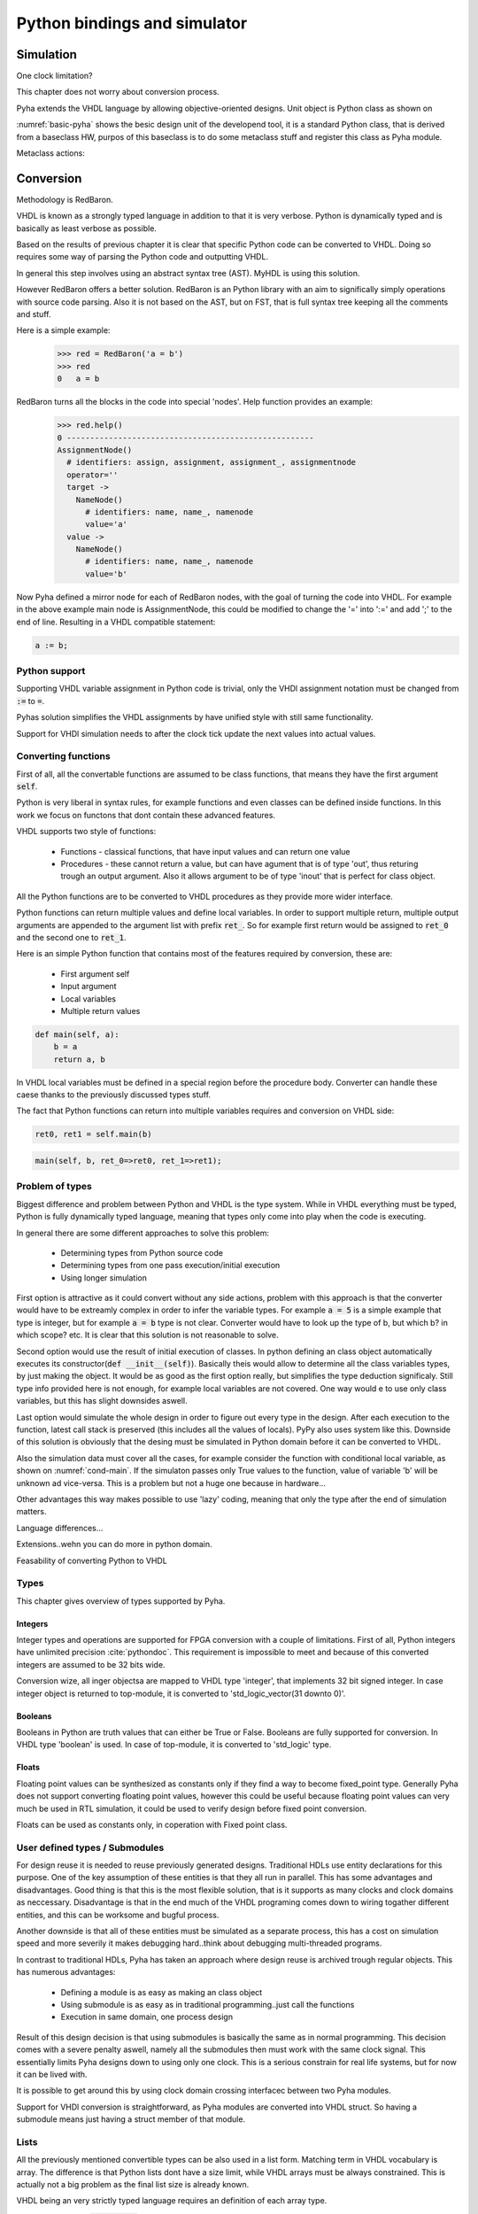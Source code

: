 Python bindings and simulator
=============================


Simulation
----------

One clock limitation?

This chapter does not worry about conversion process.

Pyha extends the VHDL language by allowing objective-oriented designs. Unit object is Python class as shown on

.. code-block:: python
   :caption: Basic Pyha unit
   :name: basic-pyha

    class PyhaUnit(HW):
        def __init__(self, coef):
            pass

        def main(self, input):
            pass

        def model_main(self, input_list):
            pass

:numref:`basic-pyha` shows the besic design unit of the developend tool, it is a standard Python class, that is derived
from a baseclass HW, purpos of this baseclass is to do some metaclass stuff and register this class as Pyha module.

Metaclass actions:



Conversion
----------

Methodology is RedBaron.

VHDL is known as a strongly typed language in addition to that it is very verbose.
Python is dynamically typed and is basically as least verbose as possible.

Based on the results of previous chapter it is clear that specific Python code can be converted to VHDL.
Doing so requires some way of parsing the Python code and outputting VHDL.

In general this step involves using an abstract syntax tree (AST). MyHDL is using this solution.

However RedBaron offers a better solution. RedBaron is an Python library with an aim to significally simply
operations with source code parsing. Also it is not based on the AST, but on FST, that is full syntax tree
keeping all the comments and stuff.

Here is a simple example:
    >>> red = RedBaron('a = b')
    >>> red
    0   a = b

RedBaron turns all the blocks in the code into special 'nodes'. Help function provides an example:
    >>> red.help()
    0 -----------------------------------------------------
    AssignmentNode()
      # identifiers: assign, assignment, assignment_, assignmentnode
      operator=''
      target ->
        NameNode()
          # identifiers: name, name_, namenode
          value='a'
      value ->
        NameNode()
          # identifiers: name, name_, namenode
          value='b'


Now Pyha defined a mirror node for each of RedBaron nodes, with the goal of turning the code into VHDL.
For example in the above example main node is AssignmentNode, this could be modified to change the '=' into
':=' and add ';' to the end of line. Resulting in a VHDL compatible statement:

.. code-block:: vhdl

    a := b;


Python support
~~~~~~~~~~~~~~

Supporting VHDL variable assignment in Python code is trivial, only the VHDl assignment notation must be
changed from :code:`:=` to :code:`=`.

Pyhas solution simplifies the VHDL assignments by have unified style with still same functionality.

Support for VHDl simulation needs to after the clock tick update the next values into actual values.

.. :todo:: Siin oleks vaja next süsteemi kirjeldada, kuidas see VHDL asjaga võrdne on..sama süsteem kasutusel
    MyHDL jne..

Converting functions
~~~~~~~~~~~~~~~~~~~~

First of all, all the convertable functions are assumed to be class functions, that means they have the first argument
:code:`self`.

Python is very liberal in syntax rules, for example functions and even classes can be defined inside functions.
In this work we focus on functons that dont contain these advanced features.

VHDL supports two style of functions:

    - Functions - classical functions, that have input values and can return one value
    - Procedures - these cannot return a value, but can have agument that is of type 'out', thus returing trough an output argument. Also it allows argument to be of type 'inout' that is perfect for class object.

All the Python functions are to be converted to VHDL procedures as they provide more wider interface.

Python functions can return multiple values and define local variables. In order to support multiple return,
multiple output arguments are appended to the argument list with prefix :code:`ret_`. So for example first return
would be assigned to :code:`ret_0` and the second one to :code:`ret_1`.



Here is an simple Python function that contains most of the features required by conversion, these are:

    - First argument self
    - Input argument
    - Local variables
    - Multiple return values

.. code-block:: python

    def main(self, a):
        b = a
        return a, b



.. code-block:: vhdl
    :caption: VHDL example procedure
    :name: vhdl-int-arr2
    :linenos:

    procedure main(self:inout self_t; a: integer; ret_0:out integer; ret_1:out integer) is
        variable b: integer;
    begin
        b := a;
        ret_0 := a;
        ret_1 := b;
        return;
    end procedure;

In VHDL local variables must be defined in a special region before the procedure body. Converter can handle these
caese thanks to the previously discussed types stuff.

The fact that Python functions can return into multiple variables requires and conversion on
VHDL side:

.. code-block:: python

    ret0, ret1 = self.main(b)

.. code-block:: vhdl

    main(self, b, ret_0=>ret0, ret_1=>ret1);



Problem of types
~~~~~~~~~~~~~~~~

Biggest difference and problem between Python and VHDL is the type system.
While in VHDL everything must be typed, Python is fully dynamically typed language, meaning that
types only come into play when the code is executing.


In general there are some different approaches to solve this problem:

    - Determining types from Python source code
    - Determining types from one pass execution/initial execution
    - Using longer simulation

First option is attractive as it could convert without any side actions, problem with this approach is that
the converter would have to be extreamly complex in order to infer the variable types. For example :code:`a = 5` is a
simple example that type is integer, but for example :code:`a = b` type is not clear. Converter would have to look up the type
of b, but which b? in which scope? etc. It is clear that this solution is not reasonable to solve.

Second option would use the result of initial execution of classes. In python defining an class object automatically
executes its constructor(:code:`def __init__(self)`). Basically theis would allow to determine all the class variables
types, by just making the object. It would be as good as the first option really, but simplifies the type deduction significaly.
Still type info provided here is not enough, for example local variables are not covered. One way would e to use only
class variables, but this has slight downsides aswell.

Last option would simulate the whole design in order to figure out every type in the design. After each execution to the
function, latest call stack is preserved (this includes all the values of locals). PyPy also uses system like this.
Downside of this solution is obviously that the desing must be simulated in Python domain before it can be converted to
VHDL.

Also the simulation data must cover all the cases, for example consider the function with conditional local variable,
as shown on :numref:`cond-main`. If the simulaton passes only True values to the function, value of variable 'b' will
be unknown ad vice-versa. This is a problem but not a huge one because in hardware...

.. code-block:: python
    :caption: Type problems
    :name: cond-main

    def main(c):
        if c:
            a = 0
        else:
            b = False

Other advantages this way makes possible to use 'lazy' coding, meaning that only the type after the end of simulation
matters.


.. :todo:: much improvements very wow


Language differences...

Extensions..wehn you can do more in python domain.

Feasability of converting Python to VHDL

Types
~~~~~
This chapter gives overview of types supported by Pyha.

Integers
^^^^^^^^

Integer types and operations are supported for FPGA conversion with a couple of limitations.
First of all, Python integers have unlimited precision :cite:`pythondoc`. This requirement is impossible to meet and
because of this converted integers are assumed to be 32 bits wide.

Conversion wize, all inger objectsa are mapped to VHDL type 'integer', that implements 32 bit signed integer.
In case integer object is returned to top-module, it is converted to 'std_logic_vector(31 downto 0)'.

Booleans
^^^^^^^^

Booleans in Python are truth values that can either be True or False.
Booleans are fully supported for conversion.
In VHDL type 'boolean' is used. In case of top-module, it is converted to 'std_logic' type.

Floats
^^^^^^

Floating point values can be synthesized as constants only if they find a way to become fixed_point type.
Generally Pyha does not support converting floating point values, however this could be useful because floating point
values can very much be used in RTL simulation, it could be used to verify design before fixed point conversion.

Floats can be used as constants only, in coperation with Fixed point class.



User defined types / Submodules
~~~~~~~~~~~~~~~~~~~~~~~~~~~~~~~
For design reuse it is needed to reuse previously generated designs. Traditional HDLs use entity declarations for
this purpose. One of the key assumption of these entities is that they all run in parallel. This has some advantages
and disadvantages. Good thing is that this is the most flexible solution, that is it supports as many clocks and clock
domains as neccessary. Disadvantage is that in the end much of the VHDL programing comes down to wiring togather different
entities, and this can be worksome and bugful process.

Another downside is that all of these entities must be simulated as a separate process, this has a cost on simulation speed
and more severily it makes debugging hard..think about debugging multi-threaded programs.

In contrast to traditional HDLs, Pyha has taken an approach where design reuse is archived trough regular objects.
This has numerous advantages:

    - Defining a module is as easy as making an class object
    - Using submodule is as easy as in traditional programming..just call the functions
    - Execution in same domain, one process design

Result of this design decision is that using submodules is basically the same as in normal programming.
This decision comes with a severe penalty aswell, namely all the submodules then must work with the same clock signal.
This essentially limits Pyha designs down to using only one clock. This is a serious constrain for real life systems, but
for now it can be lived with.

It is possible to get around this by using clock domain crossing interfacec between two Pyha modules.

Support for VHDl conversion is straightforward, as Pyha modules are converted into VHDL struct. So having a
submodule means just having a struct member of that module.

Lists
~~~~~
All the previously mentioned convertible types can be also used in a list form. Matching term in VHDL vocabulary is
array. The difference is that Python lists dont have a size limit, while VHDL arrays must be always constrained.
This is actually not a big problem as the final list size is already known.

VHDL being an very strictly typed language requires an definition of each array type.

For example writing  :code:`l = [1, 2]` in Python would trigger the code shown in :numref:`vhdl-int-arr`, where line 1
is a new array type definitiaon and a second line defines a variable :code:`a` of this type. Note that the elements
type is deduced from the type of first element in Python array the size of defined array is as :code:`len(l)-1`.


.. code-block:: vhdl
    :caption: VHDL conversion for integer array
    :name: vhdl-int-arr3
    :linenos:

    type integer_list_t is array (natural range <>) of integer;
    l: integer_list_t(0 to 1);


Testing and verification
------------------------

This chapter aims to investigate how modern software development techniques coulde be used
in design of hardware.

While MyHDL brings development to the Python world, it still requires the make of testbenches
and stuff. Pyha aimst to simplify this by providing higl level simulation functions.

Convetional design flow
~~~~~~~~~~~~~~~~~~~~~~~

VHDL uuendused? VUNIT VUEM?

Test-driven development / unit-tests
~~~~~~~~~~~~~~~~~~~~~~~~~~~~~~~~~~~~

.. http://digitalcommons.calpoly.edu/cgi/viewcontent.cgi?article=1034&context=csse_fac

Model based development
~~~~~~~~~~~~~~~~~~~~~~~

How MyHDl and other stuffs contribute here?


Pyha support
~~~~~~~~~~~~

Since Pyha brings the development into Python domain, it opens this whole ecosystem for writing
testing code.

Python ships with many unit-test libraries, for example PyTest, that is the main one used for
Pyha.

As far as what goes for model writing, Python comes with extensive schinetific stuff. For example
Scipy and Numpy. In addition all the GNURadio blocks have Python mappings.


Simplifying testing
~~~~~~~~~~~~~~~~~~~

One problem for model based designs is that the model is generally written in some higher
level language and so testing the model needs to have different tests than HDL testing. That
is one ov the problems with CocoTB.

Pyha simplifies this by providing an one function that can repeat the test on model, hardware-model, RTL
and GATE level simulations.


Ipython notebook
~~~~~~~~~~~~~~~~

It is interactive environment for python.
Show how this can be used.


Conclusions
-----------

This chapter showed how Python OOP code can be converted into VHDL OOP code.

It is clear that Pyha provides many conveneince functions to greatly simplyfy the testing of
model based designs.